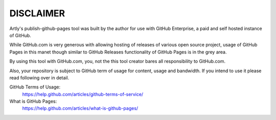 DISCLAIMER
==========

Artly's publish-github-pages tool was built by the author for use with GitHub
Enterprise, a paid and self hosted instance of GitHub.

While GitHub.com is very generous with allowing hosting of releases of various
open source project, usage of GitHub Pages in this manet though similar to
GitHub Releases functionality of GitHub Pages is in the grey area.

By using this tool with GitHub.com, you, not the this tool creator bares all
responsibility to GitHub.com.

Also, your repository is subject to GitHub term of usage for content, usage and
bandwidth. If you intend to use it please read following over in detail.

GitHub Terms of Usage:
  https://help.github.com/articles/github-terms-of-service/
What is GitHub Pages:
  https://help.github.com/articles/what-is-github-pages/
